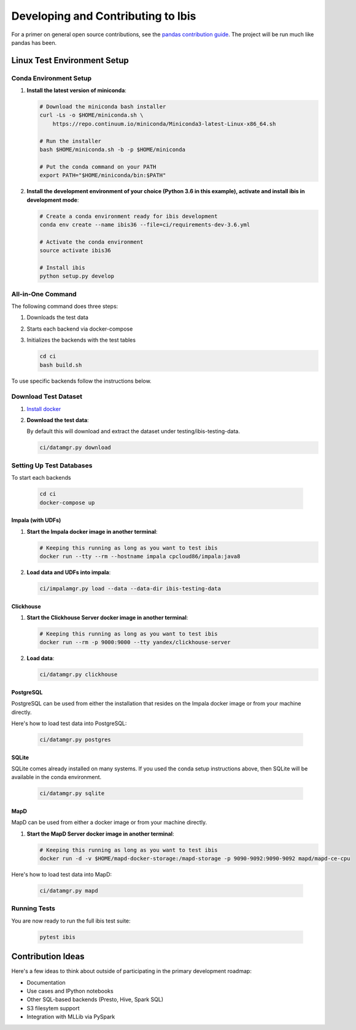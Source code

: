 .. _develop:

***********************************
Developing and Contributing to Ibis
***********************************

For a primer on general open source contributions, see the `pandas contribution
guide <http://pandas.pydata.org/pandas-docs/stable/contributing.html>`_. The
project will be run much like pandas has been.

Linux Test Environment Setup
============================

Conda Environment Setup
-----------------------

#. **Install the latest version of miniconda**:

   .. code:: sh

      # Download the miniconda bash installer
      curl -Ls -o $HOME/miniconda.sh \
          https://repo.continuum.io/miniconda/Miniconda3-latest-Linux-x86_64.sh

      # Run the installer
      bash $HOME/miniconda.sh -b -p $HOME/miniconda

      # Put the conda command on your PATH
      export PATH="$HOME/miniconda/bin:$PATH"

#. **Install the development environment of your choice (Python 3.6 in this
   example), activate and install ibis in development mode**:

   .. code:: sh

      # Create a conda environment ready for ibis development
      conda env create --name ibis36 --file=ci/requirements-dev-3.6.yml

      # Activate the conda environment
      source activate ibis36

      # Install ibis
      python setup.py develop


All-in-One Command
------------------

The following command does three steps:

#. Downloads the test data
#. Starts each backend via docker-compose
#. Initializes the backends with the test tables

   .. code:: sh

      cd ci
      bash build.sh

To use specific backends follow the instructions below.


Download Test Dataset
---------------------

#. `Install docker <https://docs.docker.com/engine/installation/>`_
#. **Download the test data**:

   By default this will download and extract the dataset under
   testing/ibis-testing-data.

   .. code:: sh

      ci/datamgr.py download


Setting Up Test Databases
-------------------------

To start each backends

   .. code:: sh

      cd ci
      docker-compose up


Impala (with UDFs)
^^^^^^^^^^^^^^^^^^

#. **Start the Impala docker image in another terminal**:

   .. code:: sh

      # Keeping this running as long as you want to test ibis
      docker run --tty --rm --hostname impala cpcloud86/impala:java8

#. **Load data and UDFs into impala**:

   .. code:: sh

      ci/impalamgr.py load --data --data-dir ibis-testing-data

Clickhouse
^^^^^^^^^^

#. **Start the Clickhouse Server docker image in another terminal**:

   .. code:: sh

      # Keeping this running as long as you want to test ibis
      docker run --rm -p 9000:9000 --tty yandex/clickhouse-server

#. **Load data**:

   .. code:: sh

      ci/datamgr.py clickhouse

PostgreSQL
^^^^^^^^^^

PostgreSQL can be used from either the installation that resides on the Impala
docker image or from your machine directly.

Here's how to load test data into PostgreSQL:

   .. code:: sh

      ci/datamgr.py postgres

SQLite
^^^^^^

SQLite comes already installed on many systems. If you used the conda setup
instructions above, then SQLite will be available in the conda environment.

   .. code:: sh

      ci/datamgr.py sqlite

MapD
^^^^

MapD can be used from either a docker image or from your machine directly.

#. **Start the MapD Server docker image in another terminal**:

   .. code:: sh

      # Keeping this running as long as you want to test ibis
      docker run -d -v $HOME/mapd-docker-storage:/mapd-storage -p 9090-9092:9090-9092 mapd/mapd-ce-cpu


Here's how to load test data into MapD:

   .. code:: sh

      ci/datamgr.py mapd


Running Tests
-------------

You are now ready to run the full ibis test suite:

   .. code:: sh

      pytest ibis

Contribution Ideas
==================

Here's a few ideas to think about outside of participating in the primary
development roadmap:

* Documentation
* Use cases and IPython notebooks
* Other SQL-based backends (Presto, Hive, Spark SQL)
* S3 filesytem support
* Integration with MLLib via PySpark
